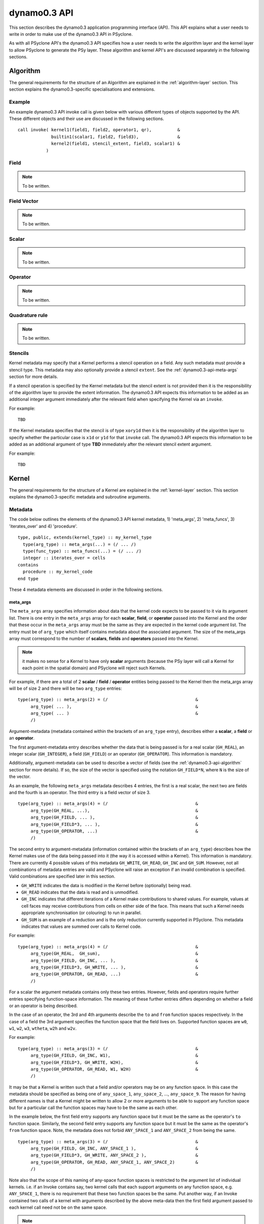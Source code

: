 .. _dynamo0.3-api:

dynamo0.3 API
=============

This section describes the dynamo0.3 application programming interface
(API). This API explains what a user needs to write in order to make
use of the dynamo0.3 API in PSyclone.

As with all PSyclone API's the dynamo0.3 API specifies how a user
needs to write the algorithm layer and the kernel layer to allow
PSyclone to generate the PSy layer. These algorithm and kernel API's
are discussed separately in the following sections.

.. _dynamo0.3-api-algorithm:

Algorithm
---------

The general requirements for the structure of an Algorithm are explained
in the :ref:`algorithm-layer` section. This section explains the
dynamo0.3-specific specialisations and extensions.

.. _dynamo0.3-example:

Example
+++++++

An example dynamo0.3 API invoke call is given below with various
different types of objects supported by the API. These different
objects and their use are discussed in the following sections.

::

  call invoke( kernel1(field1, field2, operator1, qr),          &
               builtin1(scalar1, field2, field3),               &
               kernel2(field1, stencil_extent, field3, scalar1) &
             )

Field
+++++

.. note:: To be written.

Field Vector
++++++++++++

.. note:: To be written.

Scalar
++++++

.. note:: To be written.

Operator
++++++++

.. note:: To be written.

Quadrature rule
+++++++++++++++

.. note:: To be written.

.. _dynamo0.3-alg-stencil:

Stencils
++++++++

Kernel metadata may specify that a Kernel performs a stencil operation
on a field. Any such metadata must provide a stencil type. This
metadata may also optionally provide a stencil ``extent``. See
the :ref:`dynamo0.3-api-meta-args` section for more details.

If a stencil operation is specified by the Kernel metadata but the
stencil extent is not provided then it is the responsibility of the
algorithm layer to provide the extent information. The dynamo0.3 API
expects this information to be added as an additional integer argument
immediately after the relevant field when specifying the Kernel via an
``invoke``.

For example::

  TBD

If the Kernel metadata specifies that the stencil is of type
``xory1d`` then it is the responsibility of the algorithm layer to
specify whether the particular case is ``x1d`` or ``y1d`` for that
``invoke`` call. The dynamo0.3 API expects this information to be added
as an additional argument of type **TBD** immediately after the
relevant stencil extent argument.

For example::

  TBD

Kernel
-------

The general requirements for the structure of a Kernel are explained
in the :ref:`kernel-layer` section. This section explains the
dynamo0.3-specific metadata and subroutine arguments.

Metadata
++++++++

The code below outlines the elements of the dynamo0.3 API kernel
metadata, 1) 'meta_args', 2) 'meta_funcs', 3)
'iterates_over' and 4) 'procedure'.

::

  type, public, extends(kernel_type) :: my_kernel_type
    type(arg_type) :: meta_args(...) = (/ ... /)
    type(func_type) :: meta_funcs(...) = (/ ... /)
    integer :: iterates_over = cells
  contains
    procedure :: my_kernel_code
  end type

These 4 metadata elements are discussed in order in the following
sections.

.. _dynamo0.3-api-meta-args:

meta_args
#########

The ``meta_args`` array specifies information about data that the
kernel code expects to be passed to it via its argument list. There is
one entry in the ``meta_args`` array for each **scalar**, **field**,
or **operator** passed into the Kernel and the order that these occur
in the ``meta_args`` array must be the same as they are expected in
the kernel code argument list. The entry must be of ``arg_type`` which
itself contains metadata about the associated argument. The size of
the meta_args array must correspond to the number of **scalars**,
**fields** and **operators** passed into the Kernel.

.. note:: it makes no sense for a Kernel to have only **scalar** arguments (because the PSy layer will call a Kernel for each point in the spatial domain) and PSyclone will reject such Kernels.

For example, if there are a total of 2 **scalar** / **field** /
**operator** entities being passed to the Kernel then the meta_args
array will be of size 2 and there will be two ``arg_type`` entries:

::

  type(arg_type) :: meta_args(2) = (/                                  &
       arg_type( ... ),                                                &
       arg_type( ... )                                                 &
       /)

Argument-metadata (metadata contained within the brackets of an
``arg_type`` entry), describes either a **scalar**, a **field** or an
**operator**.

The first argument-metadata entry describes whether the data that is
being passed is for a real scalar (``GH_REAL``), an integer scalar
(``GH_INTEGER``), a field (``GH_FIELD``) or an operator
(``GH_OPERATOR``). This information is mandatory.

Additionally, argument-metadata can be used to describe a vector of
fields (see the :ref:`dynamo0.3-api-algorithm` section for more
details). If so, the size of the vector is specified using the
notation ``GH_FIELD*N``, where ``N`` is the size of the vector.

As an example, the following ``meta_args`` metadata describes 4
entries, the first is a real scalar, the next two are fields and the
fourth is an operator. The third entry is a field vector of size 3.

::

  type(arg_type) :: meta_args(4) = (/                                  &
       arg_type(GH_REAL, ...),                                         &
       arg_type(GH_FIELD, ... ),                                       &
       arg_type(GH_FIELD*3, ... ),                                     &
       arg_type(GH_OPERATOR, ...)                                      &
       /)

The second entry to argument-metadata (information contained within
the brackets of an ``arg_type``) describes how the Kernel makes use of
the data being passed into it (the way it is accessed within a
Kernel). This information is mandatory. There are currently 4 possible
values of this metadata ``GH_WRITE``, ``GH_READ``, ``GH_INC`` and
``GH_SUM``. However, not all combinations of metadata entries are
valid and PSyclone will raise an exception if an invalid combination
is specified. Valid combinations are specified later in this section.

* ``GH_WRITE`` indicates the data is modified in the Kernel before (optionally) being read.

* ``GH_READ`` indicates that the data is read and is unmodified.

* ``GH_INC`` indicates that different iterations of a Kernel make contributions to shared values. For example, values at cell faces may receive contributions from cells on either side of the face. This means that such a Kernel needs appropriate synchronisation (or colouring) to run in parallel.

* ``GH_SUM`` is an example of a reduction and is the only reduction currently supported in PSyclone. This metadata indicates that values are summed over calls to Kernel code.

For example:

::

  type(arg_type) :: meta_args(4) = (/                                  &
       arg_type(GH_REAL,  GH_sum),                                     &
       arg_type(GH_FIELD, GH_INC, ... ),                               &
       arg_type(GH_FIELD*3, GH_WRITE, ... ),                           &
       arg_type(GH_OPERATOR, GH_READ, ...)                             &
       /)

For a scalar the argument metadata contains only these two entries.
However, fields and operators require further entries specifying
function-space information.
The meaning of these further entries differs depending on whether a
field or an operator is being described.

In the case of an operator, the 3rd and 4th arguments describe the
``to`` and ``from`` function spaces respectively. In the case of a
field the 3rd argument specifies the function space that the field
lives on. Supported function spaces are ``w0``, ``w1``, ``w2``, ``w3``,
``wtheta``, ``w2h`` and ``w2v``.

For example:

::

  type(arg_type) :: meta_args(3) = (/                                  &
       arg_type(GH_FIELD, GH_INC, W1),                                 &
       arg_type(GH_FIELD*3, GH_WRITE, W2H),                            &
       arg_type(GH_OPERATOR, GH_READ, W1, W2H)                         &
       /)

It may be that a Kernel is written such that a field and/or operators
may be on any function space. In this case the metadata should be
specified as being one of ``any_space_1``, ``any_space_2``, ...,
``any_space_9``. The reason for having different names is that a
Kernel might be written to allow 2 or more arguments to be able to support any
function space but for a particular call the function spaces may have
to be the same as each other.

In the example below, the first field entry supports any function space but
it must be the same as the operator's ``to`` function space. Similarly,
the second field entry supports any function space but it must be the same
as the operator's ``from`` function space. Note, the metadata does not
forbid ``ANY_SPACE_1`` and ``ANY_SPACE_2`` from being the same.

::

  type(arg_type) :: meta_args(3) = (/                                  &
       arg_type(GH_FIELD, GH_INC, ANY_SPACE_1 ),                       &
       arg_type(GH_FIELD*3, GH_WRITE, ANY_SPACE_2 ),                   &
       arg_type(GH_OPERATOR, GH_READ, ANY_SPACE_1, ANY_SPACE_2)        &
       /)

Note also that the scope of this naming of any-space function spaces is
restricted to the argument list of individual kernels. i.e. if an
Invoke contains say, two kernel calls that each support arguments on
any function space, e.g. ``ANY_SPACE_1``, there is no requirement that
these two function spaces be the same. Put another way, if an Invoke
contained two calls of a kernel with arguments described by the above
meta-data then the first field argument passed to each kernel call
need not be on the same space.

.. note:: A GH_FIELD argument that specifies GH_WRITE as its access
          pattern must be a discontinuous function in the
          horizontal. At the moment that means it must be ``w3`` but
          in the future there will be more discontinuous function
          spaces. A GH_FIELD that specifies GH_INC as its access
          pattern may be continuous in the vertical (and discontinuous
          in the horizontal), continuous in the horizontal (and
          discontinuous in the vertical), or continuous in both. In
          each case the code is the same. However, if a field is
          discontinuous in the horizontal then it will not need
          colouring and there is currently no way to determine this
          from the metadata (unless we can statically determine the
          space of the field being passed in). At the moment this type
          of Kernel is always treated as if it is continuous in the
          horizontal, even if it is not.

As mentioned earlier, not all combinations of metadata are
valid. Valid combinations are summarised here. All types of data
(``GH_INTEGER``, ``GH_REAL``, ``GH_FIELD`` and ``GH_OPERATOR``) may
be read within a Kernel and this is specified in metadata using
``GH_READ``. If data is *modified* in a Kernel then the permitted access
modes depend on the type of data it is and the function
space it is on. Valid values are given in the table below.

=============     ============================    ============
Argument Type     Function space                  Access type
=============     ============================    ============
GH_INTEGER        n/a                             GH_SUM
GH_REAL           n/a                             GH_SUM
GH_FIELD          Discontinuous (w3)              GH_WRITE
GH_FIELD          Continuous (not w3)             GH_INC
GH_OPERATOR       Any for both 'to' and 'from'    GH_WRITE
=============     ============================    ============

Finally, field metadata supports an optional 4th argument which
specifies that the field is accessed as a stencil operation within the
Kernel. Stencil metadata only makes sense if the associated field
is read within a Kernel i.e. it only makes sense to specify stencil
metadata if the first entry is ``GH_FIELD`` and the second entry is
``GH_READ``.

Stencil metadata is written in the following format:

::

  STENCIL(type[,extent])

where ``type`` may be one of ``X1D``, ``Y1D``, ``XORY1D``, ``CROSS``
or ``REGION`` and ``extent`` is an optional integer (indicated by the
square brackets) which specifies the maximum distance from the central
point that a stencil extends. If extent is specified in the metadata
it means that the associated Kernel data can only be called with
stencils of that size. If the extent is not specified it means that
the Kernel is written to support different extents (for the particular
field) and the algorithm writer is expected to provide the actual
extent as part of ``invoke`` call (see Section
:ref:`dynamo0.3-alg-stencil`).

The ``XORY1D`` type indicates that the Kernel can accept either ``X1D`` or
``Y1D`` stencils. In this case it is up to the algorithm developer to
specify which of these it is from the algorithm layer as part of the
``invoke`` call (see Section :ref:`dynamo0.3-alg-stencil`).

For example, the following stencil:

::

  | 4 | 2 | 1 | 3 | 5 |

would be declared as

::

  STENCIL(X1D,2)

the following stencil

::

  |   |   | 9 |   |   |
  |   |   | 5 |   |   |
  | 6 | 2 | 1 | 3 | 7 |
  |   |   | 4 |   |   |
  |   |   | 8 |   |   |

would be declared as

::

  STENCIL(CROSS,2)

and the following stencil (all adjacent cells)

::

  | 9 | 5 | 8 |
  | 2 | 1 | 3 |
  | 6 | 4 | 7 |

would be declared as

::

  STENCIL(REGION,1)

Below is an example of stencil information within the full kernel metadata.

::

  type(arg_type) :: meta_args(3) = (/                                  &
       arg_type(GH_FIELD, GH_INC, W1),                                 &
       arg_type(GH_FIELD, GH_READ, W2H, STENCIL(REGION)),              &
       arg_type(GH_OPERATOR, GH_READ, W1, W2H)                         &
       /)

.. note:: Kernels with explicit extents are not supported in the
          current API and their use will result in an exception being
          raised by PSyclone.

meta_funcs
##########

.. note:: To be written.

iterates over
#############

The 3rd type of metadata provided is ``ITERATES_OVER``. This specifies
that the Kernel has been written with the assumption that it is
iterating over the specified entity. Currently this only has one valid
value which is ``CELLS``.

Procedure
#########

The 4th and final type of metadata is ``procedure`` metadata. This
specifies the name of the Kernel subroutine that this metadata
describes.

For example:

::

  procedure :: my_kernel_subroutine

Subroutine
++++++++++

.. _stub-generation-rules:

Rules
#####

Kernel arguments follow a set of rules which have been specified for
the dynamo0.3 API. These rules are encoded in the ``_create_arg_list()``
method within the ``DynKern`` class in the ``dynamo0p3.py`` file. The
rules, along with PSyclone's naming conventions, are:

1) If an operator is passed then include the ``cells`` argument. ``cells`` is an integer and has intent ``in``.
2) Include ``nlayers``, the number of layers in a column. ``nlayers`` is an integer and has intent ``in``.
3) For each scalar/field/vector_field/operator in the order specified by the meta_args metadata:

    1) if the current entry is a scalar quantity then include the Fortran variable in the argument list. The intent is determined from the metadata (see :ref:`dynamo0.3-api-meta-args` for an explanation).
    2) if the current entry is a field then include the field array. The field array name is currently specified as being ``"field_"<argument_position>"_"<field_function_space>``. A field array is a real array of type ``r_def`` and dimensioned as the unique degrees of freedom for the space that the field operates on. This value is passed in separately. Again, the intent is determined from the metadata (see :ref:`dynamo0.3-api-meta-args`).
    3) if the current entry is a field vector then for each dimension of the vector, include a field array. The field array name is specified as being using ``"field_"<argument_position>"_"<field_function_space>"_v"<vector_position>``. A field array in a field vector is declared in the same way as a field array (described in the previous step).
    4) if the current entry is an operator then first include a dimension size. This is an integer. The name of this size is ``<operator_name>"_ncell_3d"``. Next include the operator. This is a real array of type ``r_def`` and is 3 dimensional. The first two dimensions are the local degrees of freedom for the ``to`` and ``from`` function spaces respectively. The third dimension is the dimension size mentioned before. The name of the operator is ``"op_"<argument_position>``. Again the intent is determined from the metadata (see :ref:`dynamo0.3-api-meta-args`).

4) For each function space in the order they appear in the metadata arguments (the ``to`` function space of an operator is considered to be before the ``from`` function space of the same operator as it appears first in lexicographic order)

    1) Include the number of local degrees of freedom for the function space. This is an integer and has intent ``in``. The name of this argument is ``"ndf_"<field_function_space>``.
    2) If there is a field on this space

        1) Include the unique number of degrees of freedom for the function space. This is an integer and has intent ``in``. The name of this argument is ``"undf_"<field_function_space>``.
        2) Include the dofmap for this function space. This is an integer array with intent ``in``. It has one dimension sized by the local degrees of freedom for the function space.

    3) For each operation on the function space (``basis``, ``diff_basis``, ``orientation``) in the order specified in the metadata

        1) If it is a basis function, include the associated argument. This is a real array of kind r_def with intent ``in``. It has four dimensions. The first dimension is 1 or 3 depending on the function space (w0=1,w1=3,w2=3,w3=1,wtheta=1,w2h=3,w2v=3). The second dimension is the local degrees of freedom for the function space. The third argument is the quadrature rule size which is currently named ``nqp_h`` and the fourth argument is the quadrature rule size which is currently named ``nqp_v``.  The name of the argument is ``"basis_"<field_function_space>``
        2) If it is a differential basis function, include the associated argument. The sizes and dimensions are the same as the basis function except for the size of the first dimension which is sized as 1 or 3 depending on different function space rules (w0=3,w1=3,w2=1,w3=1,wtheta=3,w2h=1,w2v=1). The name of the argument is ``"diff_basis_"<field_function_space>``.
        3) If is an orientation array, include the associated argument. The argument is an integer array with intent ``in``. There is one dimension of size the local degrees of freedom for the function space. The name of the array is ``"orientation_"<field_function_space>``.

5) if Quadrature is required (this is the case if any of the function spaces require a basis or differential basis function)

    1) include ``nqp_h``. This is an integer scalar with intent ``in``.
    2) include ``nqp_v``. This is an integer scalar with intent ``in``.
    3) include ``wh``. This is a real array of kind r_def with intent ``in``. It has one dimension of size ``nqp_h``.
    4) include ``wv``. This is a real array of kind r_def with intent ``in``. It has one dimension of size ``nqp_v``.


Built-ins
---------

The basic concept of a PSyclone Built-in is described in the
:ref:`built-ins` section.  In the Dynamo 0.3 API, calls to
built-ins generally follow a convention that the field/scalar written
to comes last in the argument list. Although field arguments to all currently
supported built-ins may be on any space, the arguments to any given
call must all be on the same space.

The built-ins supported for the Dynamo 0.3 API are
listed in alphabetical order below. For clarity, the calculation
performed by each built-in is described using Fortran array syntax; this
does not necessarily reflect the actual implementation of the
built-in (*e.g.* it could be implemented by PSyclone
generating a call to an optimised maths library).

axpby
+++++

**axpby** (*a*, *field1*, *b*, *field2*, *field3*)

Performs: ::
   
   field3(:) = a*field1(:) + b*field2(:)

where:

* real(r_def), intent(in) :: *a*, *b*
* type(field_type), intent(in) :: *field1*, *field2*
* type(field_type), intent(out) :: *field3*

inc_axpby
+++++++++

**inc_axpby** (*a*, *field1*, *b*, *field2*)

Performs: ::
   
   field1(:) = a*field1(:) + b*field2(:)

where:

* real(r_def), intent(in) :: *a*, *b*
* type(field_type), intent(inout) :: *field1*
* type(field_type),    intent(in) :: *field2*

axpy
++++

**axpy** (*a*, *field1*, *field2*, *field3*)

Performs: ::
   
   field3(:) = a*field1(:) + field2(:)

where:

* real(r_def), intent(in) :: *a*
* type(field_type), intent(in) :: *field1*, *field2*
* type(field_type), intent(out) :: *field3*

inc_axpy
++++++++

**inc_axpy** (*a*, *field1*, *field2*)

Performs an AXPY and returns the result as an increment to the first
field: ::
   
   field1(:) = a*field1(:) + field2(:)

where:

* real(r_def), intent(in) :: *a*
* type(field_type), intent(inout) :: *field1*
* type(field_type),    intent(in) :: *field2*

copy_field
++++++++++

**copy_field** (*field1*, *field2*)

Copy the values from *field1* into *field2*: ::

   field2(:) = field1(:)

where:

* type(field_type), intent(in) :: *field1*
* type(field_type), intent(out) :: *field2*

copy_scaled_field
+++++++++++++++++

**copy_scaled_field** (*value*, *field1*, *field2*)

Multiplies a field by a scalar and stores the result in a second field: ::
  
  field2(:) = value * field1(:)

where:

* real(r_def), intent(in) :: *value*
* type(field_type), intent(in) :: *field1*
* type(field_type), intent(out) :: *field2*

divide_field
++++++++++++

**divide_field** (*field1*, *field2*)

Divides the first field by the second and returns it: ::

   field1(:) = field1(:) / field2(:)

where:

* type(field_type), intent(inout) :: *field1*
* type(field_type),    intent(in) :: *field2*

divide_fields
+++++++++++++

**divide_fields** (*field1*, *field2*, *field3*)

Divides the first field by the second and returns the result in the third: ::

   field3(:) = field1(:) / field2(:)

where:

* type(field_type), intent(in) :: *field1*, *field2*
* type(field_type), intent(out) :: *field3*

inner_product
+++++++++++++

**inner_product** (*field1*, *field2*, *sumval*)

Computes the inner product of the fields *field1* and *field2*, *i.e.*: ::

  sumval = SUM(field1(:)*field2(:))

where:

* type(field_type), intent(in) :: *field1*, *field2*
* real(r_def), intent(out) :: *sumval*

inc_field
+++++++++

**inc_field** (*field1*, *field2*)

Adds the second field to the first and returns it: ::

  field1(:) = field1(:) + field2(:)

where:

* type(field_type), intent(inout) :: *field1*
* type(field_type),    intent(in) :: *field2*

minus_fields
++++++++++++

**minus_fields** (*field1*, *field2*, *field3*)

Subtracts the second field from the first and stores the result in
the third. *i.e.* performs the operation: ::
  
  field3(:) = field1(:) - field2(:)

where:

* type(field_type), intent(in) :: *field1*
* type(field_type), intent(in) :: *field2*
* type(field_type), intent(out) :: *field3*

multiply_fields
+++++++++++++++

**multiply_fields** (*field1*, *field2*, *field3*)

Multiplies two fields together and returns the result in a third field: ::

  field3(:) = field1(:)*field2(:)

where:

* type(field_type), intent(in) :: *field1*, *field2*
* type(field_type), intent(out) :: *field3*

plus_fields
+++++++++++

**plus_fields** (*field1*, *field2*, *field3*)

Sums two fields: ::
  
  field3(:) = field1(:) + field2(:)

where:

* type(field_type), intent(in) :: *field1*
* type(field_type), intent(in) :: *field2*
* type(field_type), intent(out) :: *field3*

scale_field
+++++++++++

**scale_field** (*scalar*, *field1*)

Multiplies a field by a scalar value and returns the field: ::

  field1(:) = scalar * field1(:)

where:

* real(r_def),      intent(in) :: *scalar*
* type(field_type), intent(inout) :: *field1*

set_field_scalar
++++++++++++++++

**set_field_scalar** (*value*, *field*)

Set all elements of the field *field* to the value *value*.
The field may be on any function space.

* type(field_type), intent(out) :: *field*
* real(r_def), intent(in) :: *value*

.. note:: The Fortran parser used by PSyclone cannot currently cope with numerical constants containing an explicit kind paramer (e.g. ``1.0_r_def``). This limitation may be worked around by passing the scalar quantity by argument instead of by value.

sum_field
+++++++++

**sum_field** (*field*, *sumval*)

Sums all of the elements of the field *field* and returns the result
in the scalar variable *sumval*: ::
  
  sumval = SUM(field(:))

where:

* type(field_type), intent(in) :: field
* real(r_def), intent(out) :: sumval

Boundary Conditions
-------------------

In the dynamo0.3 API, boundary conditions for a field can be enforced
by the algorithm developer by calling a particular Kernel called
``enforce_bc_type``. This kernel takes a field as input and applies
boundary conditions. For example:

::

  call invoke( kernel_type(field1, field2), &
               enforce_bc_type(field1)      &
             )

The particular boundary conditions that are applied are not known by
PSyclone, PSyclone simply recognises this kernel by its name and passes
pre-specified dofmap and boundary_value arrays into its kernel
implementation, the contents of which are set by the LFRic
infrastructure.

There is one situation where boundary conditions are applied without
the algorithm developer having to specify them explicitly. Boundary
conditions are added automatically after a call to
``matrix_vector_type`` if the function space of the fields being
passed into the call are either ``w1`` or ``w2``. This functionality
was requested by the scientists to avoid having to write a large
number of ``enforce_bc_type`` calls in the algorithm layer as
``matrix_vector_type`` may be used a large number of times in an
algorithm.

Example ``eg4`` in the ``examples/dynamo`` directory includes a call
to ``matrix_vector_type`` so can be used to see the boundary condition
code that is added by PSyclone. See the ``README`` in the
``examples/dynamo`` directory for instructions on how to run this
example.


Conventions
-----------

There is a convention in the dynamo0.3 API kernel code that if the
name of the operation being performed is ``<name>`` then a kernel file
is ``<name>_mod.[fF90]``, the name of the module inside the kernel
file is ``<name>_mod``, the name of the kernel metadata in the module
is ``<name>_type`` and the name of the kernel subroutine in the module
is ``<name>_code``. PSyclone does not need this convention to be followed apart from the stub generator (see the :ref:`stub-generation` Section ) where the name of the metadata to be parsed is determined from the module name.

The contents of the metadata is also usually declared private but this
does not affect PSyclone.

Finally, the ``procedure`` metadata (located within the kernel
metadata) usually has ``nopass`` specified but again this is ignored
by PSyclone.

Transformations
---------------

.. note:: To be written.
